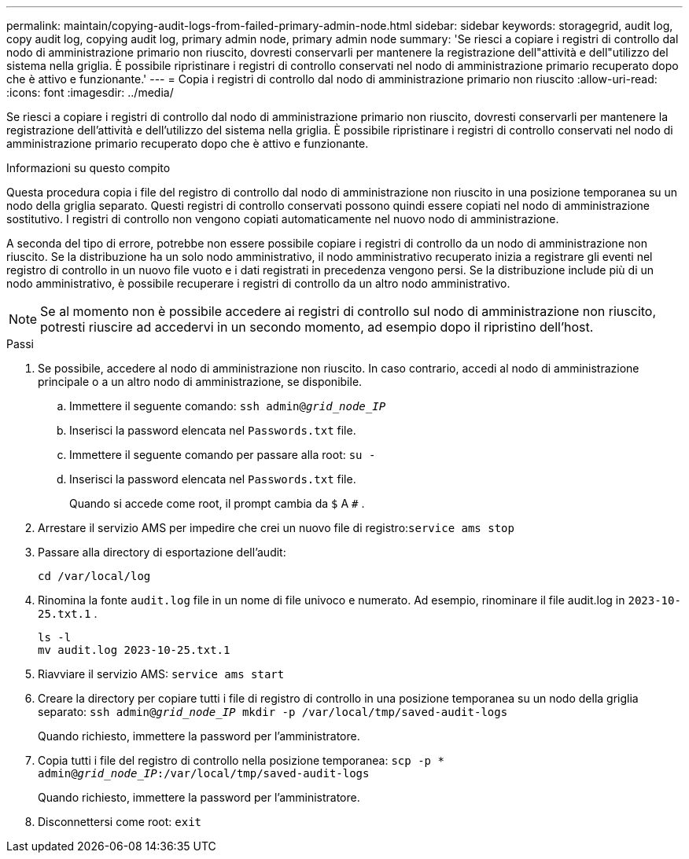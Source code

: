 ---
permalink: maintain/copying-audit-logs-from-failed-primary-admin-node.html 
sidebar: sidebar 
keywords: storagegrid, audit log, copy audit log, copying audit log, primary admin node, primary admin node 
summary: 'Se riesci a copiare i registri di controllo dal nodo di amministrazione primario non riuscito, dovresti conservarli per mantenere la registrazione dell"attività e dell"utilizzo del sistema nella griglia.  È possibile ripristinare i registri di controllo conservati nel nodo di amministrazione primario recuperato dopo che è attivo e funzionante.' 
---
= Copia i registri di controllo dal nodo di amministrazione primario non riuscito
:allow-uri-read: 
:icons: font
:imagesdir: ../media/


[role="lead"]
Se riesci a copiare i registri di controllo dal nodo di amministrazione primario non riuscito, dovresti conservarli per mantenere la registrazione dell'attività e dell'utilizzo del sistema nella griglia.  È possibile ripristinare i registri di controllo conservati nel nodo di amministrazione primario recuperato dopo che è attivo e funzionante.

.Informazioni su questo compito
Questa procedura copia i file del registro di controllo dal nodo di amministrazione non riuscito in una posizione temporanea su un nodo della griglia separato.  Questi registri di controllo conservati possono quindi essere copiati nel nodo di amministrazione sostitutivo.  I registri di controllo non vengono copiati automaticamente nel nuovo nodo di amministrazione.

A seconda del tipo di errore, potrebbe non essere possibile copiare i registri di controllo da un nodo di amministrazione non riuscito.  Se la distribuzione ha un solo nodo amministrativo, il nodo amministrativo recuperato inizia a registrare gli eventi nel registro di controllo in un nuovo file vuoto e i dati registrati in precedenza vengono persi.  Se la distribuzione include più di un nodo amministrativo, è possibile recuperare i registri di controllo da un altro nodo amministrativo.


NOTE: Se al momento non è possibile accedere ai registri di controllo sul nodo di amministrazione non riuscito, potresti riuscire ad accedervi in un secondo momento, ad esempio dopo il ripristino dell'host.

.Passi
. Se possibile, accedere al nodo di amministrazione non riuscito.  In caso contrario, accedi al nodo di amministrazione principale o a un altro nodo di amministrazione, se disponibile.
+
.. Immettere il seguente comando: `ssh admin@_grid_node_IP_`
.. Inserisci la password elencata nel `Passwords.txt` file.
.. Immettere il seguente comando per passare alla root: `su -`
.. Inserisci la password elencata nel `Passwords.txt` file.
+
Quando si accede come root, il prompt cambia da `$` A `#` .



. Arrestare il servizio AMS per impedire che crei un nuovo file di registro:``service ams stop``
. Passare alla directory di esportazione dell'audit:
+
`cd /var/local/log`

. Rinomina la fonte `audit.log` file in un nome di file univoco e numerato.  Ad esempio, rinominare il file audit.log in `2023-10-25.txt.1` .
+
[listing]
----
ls -l
mv audit.log 2023-10-25.txt.1
----
. Riavviare il servizio AMS: `service ams start`
. Creare la directory per copiare tutti i file di registro di controllo in una posizione temporanea su un nodo della griglia separato: `ssh admin@_grid_node_IP_ mkdir -p /var/local/tmp/saved-audit-logs`
+
Quando richiesto, immettere la password per l'amministratore.

. Copia tutti i file del registro di controllo nella posizione temporanea: `scp -p * admin@_grid_node_IP_:/var/local/tmp/saved-audit-logs`
+
Quando richiesto, immettere la password per l'amministratore.

. Disconnettersi come root: `exit`

